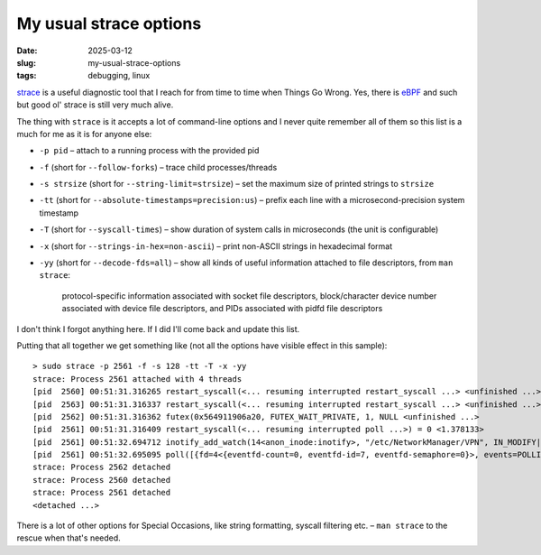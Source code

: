 My usual strace options
#######################

:date: 2025-03-12
:slug: my-usual-strace-options
:tags: debugging, linux

`strace <https://en.wikipedia.org/wiki/Strace>`_ is a useful diagnostic tool that I reach
for from time to time when Things Go Wrong. Yes, there is `eBPF <https://en.wikipedia.org/wiki/EBPF>`__
and such but good ol' strace is still very much alive.

The thing with ``strace`` is it accepts a lot of command-line options and I never quite
remember all of them so this list is a much for me as it is for anyone else:

* ``-p pid`` – attach to a running process with the provided pid
* ``-f`` (short for ``--follow-forks``) – trace child processes/threads
* ``-s strsize`` (short for ``--string-limit=strsize``) – set the maximum size of printed
  strings to ``strsize``
* ``-tt`` (short for ``--absolute-timestamps=precision:us``) – prefix each line with
  a microsecond-precision system timestamp
* ``-T`` (short for ``--syscall-times``) – show duration of system calls in microseconds
  (the unit is configurable)
* ``-x`` (short for ``--strings-in-hex=non-ascii``) – print non-ASCII strings in hexadecimal
  format
* ``-yy`` (short for ``--decode-fds=all``) – show all kinds of useful information attached
  to file descriptors, from ``man strace``:

    protocol-specific information associated with socket file descriptors, block/character
    device number associated with device file descriptors, and PIDs associated with pidfd
    file descriptors

I don't think I forgot anything here. If I did I'll come back and update this list.

Putting that all together we get something like (not all the options have visible effect
in this sample)::

    > sudo strace -p 2561 -f -s 128 -tt -T -x -yy
    strace: Process 2561 attached with 4 threads
    [pid  2560] 00:51:31.316265 restart_syscall(<... resuming interrupted restart_syscall ...> <unfinished ...>
    [pid  2563] 00:51:31.316337 restart_syscall(<... resuming interrupted restart_syscall ...> <unfinished ...>
    [pid  2562] 00:51:31.316362 futex(0x564911906a20, FUTEX_WAIT_PRIVATE, 1, NULL <unfinished ...>
    [pid  2561] 00:51:31.316409 restart_syscall(<... resuming interrupted poll ...>) = 0 <1.378133>
    [pid  2561] 00:51:32.694712 inotify_add_watch(14<anon_inode:inotify>, "/etc/NetworkManager/VPN", IN_MODIFY|IN_ATTRIB|IN_CLOSE_WRITE|IN_MOVED_FROM|IN_MOVED_TO|IN_CREATE|IN_DELETE|IN_DELETE_SELF|IN_MOVE_SELF|IN_UNMOUNT|IN_ONLYDIR) = -1 ENOENT (No such file or directory) <0.000100>
    [pid  2561] 00:51:32.695095 poll([{fd=4<{eventfd-count=0, eventfd-id=7, eventfd-semaphore=0}>, events=POLLIN}, {fd=14<anon_inode:inotify>, events=POLLIN}], 2, 3999^Cstrace: Process 2563 detached
    strace: Process 2562 detached
    strace: Process 2560 detached
    strace: Process 2561 detached
    <detached ...>

There is a lot of other options for Special Occasions, like string formatting, syscall filtering
etc. – ``man strace`` to the rescue when that's needed.
